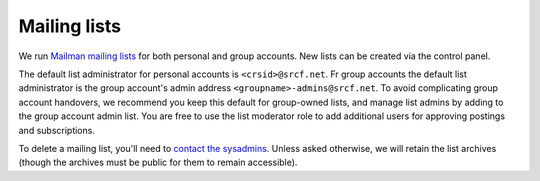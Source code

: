 .. _mailing-lists:

Mailing lists
-------------

We run `Mailman mailing lists <https://lists.srcf.net>`__ for both personal and group accounts.  New lists can be created via the control panel.

The default list administrator for personal accounts is ``<crsid>@srcf.net``. Fr group accounts the default list administrator is the group account's admin address ``<groupname>-admins@srcf.net``.  To avoid complicating group account handovers, we recommend you keep this default for group-owned lists, and manage list admins by adding to the group account admin list.  You are free to use the list moderator role to add additional users for approving postings and subscriptions.

To delete a mailing list, you'll need to `contact the sysadmins <https://www.srcf.net/contact>`__.  Unless asked otherwise, we will retain the list archives (though the archives must be public for them to remain accessible).

.. seealso::

  - :ref:`lists-dot-cam`
